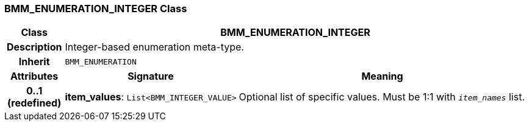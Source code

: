 === BMM_ENUMERATION_INTEGER Class

[cols="^1,3,5"]
|===
h|*Class*
2+^h|*BMM_ENUMERATION_INTEGER*

h|*Description*
2+a|Integer-based enumeration meta-type.

h|*Inherit*
2+|`BMM_ENUMERATION`

h|*Attributes*
^h|*Signature*
^h|*Meaning*

h|*0..1 +
(redefined)*
|*item_values*: `List<BMM_INTEGER_VALUE>`
a|Optional list of specific values. Must be 1:1 with `_item_names_` list.
|===
